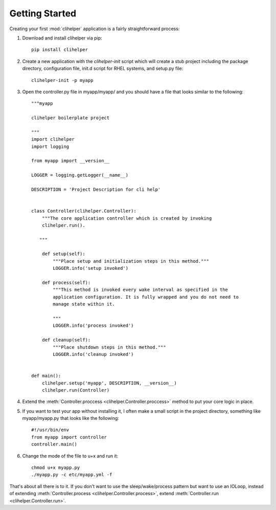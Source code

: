 Getting Started
===============
Creating your first :mod:`clihelper` application is a fairly straightforward process:

#. Download and install clihelper via pip::

    pip install clihelper

#. Create a new application with the `clihelper-init` script which will create a stub project including the package directory, configuration file, init.d script for RHEL systems, and setup.py file::

    clihelper-init -p myapp

#. Open the controller.py file in myapp/myapp/ and you should have a file that looks similar to the following::

    """myapp

    clihelper boilerplate project

    """
    import clihelper
    import logging

    from myapp import __version__

    LOGGER = logging.getLogger(__name__)

    DESCRIPTION = 'Project Description for cli help'


    class Controller(clihelper.Controller):
        """The core application controller which is created by invoking
        clihelper.run().

       """

        def setup(self):
            """Place setup and initialization steps in this method."""
            LOGGER.info('setup invoked')

        def process(self):
            """This method is invoked every wake interval as specified in the
            application configuration. It is fully wrapped and you do not need to
            manage state within it.

            """
            LOGGER.info('process invoked')

        def cleanup(self):
            """Place shutdown steps in this method."""
            LOGGER.info('cleanup invoked')


    def main():
        clihelper.setup('myapp', DESCRIPTION, __version__)
        clihelper.run(Controller)

#. Extend the :meth:`Controller.proccess <clihelper.Controller.proccess>` method to put your core logic in place.

#. If you want to test your app without installing it, I often make a small script in the project directory, something like myapp/myapp.py that looks like the following::

    #!/usr/bin/env
    from myapp import controller
    controller.main()

#. Change the mode of the file to u+x and run it::

    chmod u+x myapp.py
    ./myapp.py -c etc/myapp.yml -f


That's about all there is to it. If you don't want to use the sleep/wake/process pattern but want to use an IOLoop, instead of extending :meth:`Controller.process <clihelper.Controller.process>`, extend :meth:`Controller.run <clihelper.Controller.run>`.
